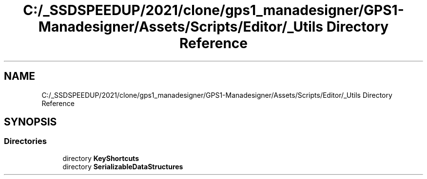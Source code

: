 .TH "C:/_SSDSPEEDUP/2021/clone/gps1_manadesigner/GPS1-Manadesigner/Assets/Scripts/Editor/_Utils Directory Reference" 3 "Sun Dec 12 2021" "10,000 meters below" \" -*- nroff -*-
.ad l
.nh
.SH NAME
C:/_SSDSPEEDUP/2021/clone/gps1_manadesigner/GPS1-Manadesigner/Assets/Scripts/Editor/_Utils Directory Reference
.SH SYNOPSIS
.br
.PP
.SS "Directories"

.in +1c
.ti -1c
.RI "directory \fBKeyShortcuts\fP"
.br
.ti -1c
.RI "directory \fBSerializableDataStructures\fP"
.br
.in -1c
